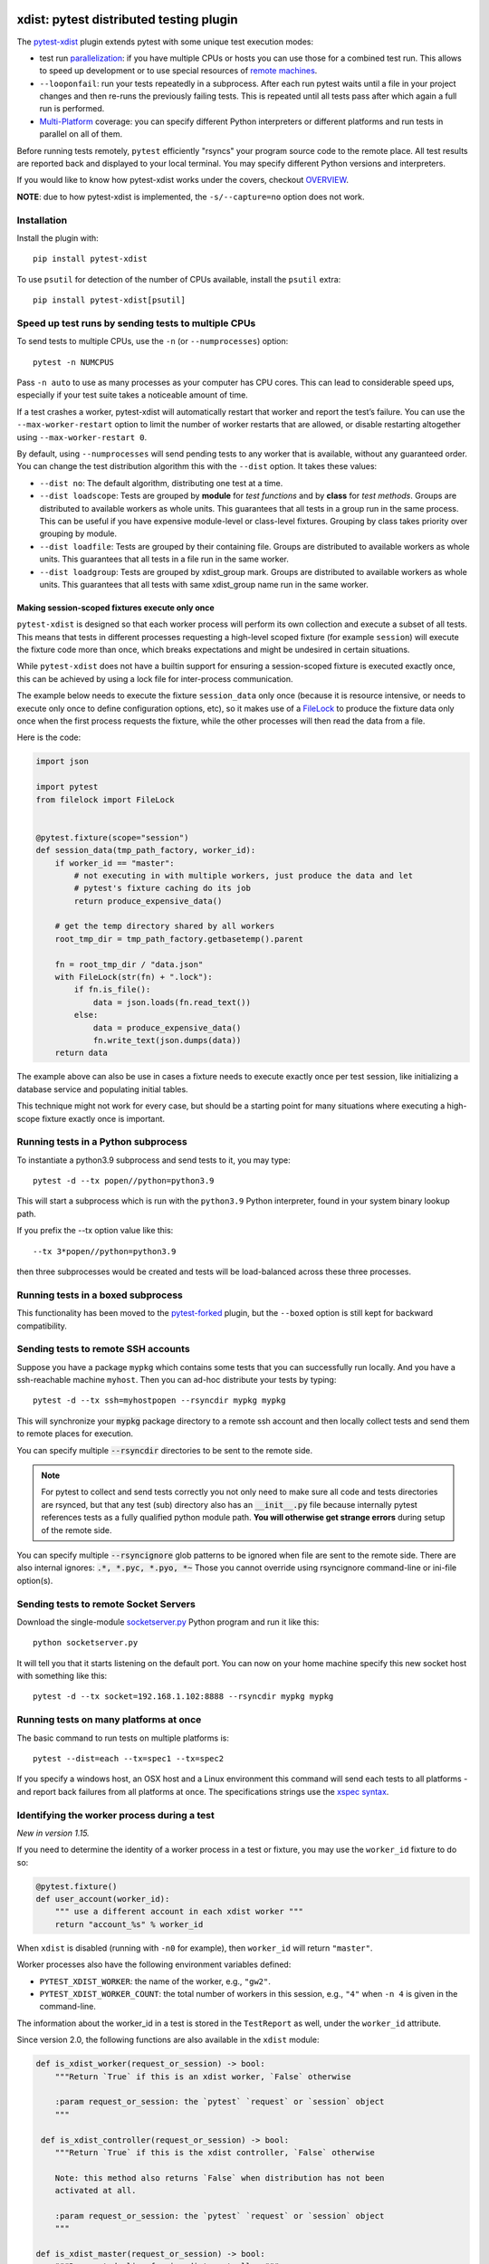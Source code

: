 

.. image:: http://img.shields.io/pypi/v/pytest-xdist.svg
    :alt: PyPI version
    :target: https://pypi.python.org/pypi/pytest-xdist

.. image:: https://img.shields.io/conda/vn/conda-forge/pytest-xdist.svg
    :target: https://anaconda.org/conda-forge/pytest-xdist

.. image:: https://img.shields.io/pypi/pyversions/pytest-xdist.svg
    :alt: Python versions
    :target: https://pypi.python.org/pypi/pytest-xdist

.. image:: https://github.com/pytest-dev/pytest-xdist/workflows/build/badge.svg
    :target: https://github.com/pytest-dev/pytest-xdist/actions

.. image:: https://img.shields.io/badge/code%20style-black-000000.svg
    :target: https://github.com/ambv/black

xdist: pytest distributed testing plugin
========================================

The `pytest-xdist`_ plugin extends pytest with some unique
test execution modes:

* test run parallelization_: if you have multiple CPUs or hosts you can use
  those for a combined test run.  This allows to speed up
  development or to use special resources of `remote machines`_.


* ``--looponfail``: run your tests repeatedly in a subprocess.  After each run
  pytest waits until a file in your project changes and then re-runs
  the previously failing tests.  This is repeated until all tests pass
  after which again a full run is performed.

* `Multi-Platform`_ coverage: you can specify different Python interpreters
  or different platforms and run tests in parallel on all of them.

Before running tests remotely, ``pytest`` efficiently "rsyncs" your
program source code to the remote place.  All test results
are reported back and displayed to your local terminal.
You may specify different Python versions and interpreters.

If you would like to know how pytest-xdist works under the covers, checkout
`OVERVIEW <https://github.com/pytest-dev/pytest-xdist/blob/master/OVERVIEW.md>`_.


**NOTE**: due to how pytest-xdist is implemented, the ``-s/--capture=no`` option does not work.


Installation
------------

Install the plugin with::

    pip install pytest-xdist


To use ``psutil`` for detection of the number of CPUs available, install the ``psutil`` extra::

    pip install pytest-xdist[psutil]


.. _parallelization:

Speed up test runs by sending tests to multiple CPUs
----------------------------------------------------

To send tests to multiple CPUs, use the ``-n`` (or ``--numprocesses``) option::

    pytest -n NUMCPUS

Pass ``-n auto`` to use as many processes as your computer has CPU cores. This
can lead to considerable speed ups, especially if your test suite takes a
noticeable amount of time.

If a test crashes a worker, pytest-xdist will automatically restart that worker
and report the test’s failure. You can use the ``--max-worker-restart`` option
to limit the number of worker restarts that are allowed, or disable restarting
altogether using ``--max-worker-restart 0``.

By default, using ``--numprocesses`` will send pending tests to any worker that
is available, without any guaranteed order. You can change the test
distribution algorithm this with the ``--dist`` option. It takes these values:

* ``--dist no``: The default algorithm, distributing one test at a time.

* ``--dist loadscope``: Tests are grouped by **module** for *test functions*
  and by **class** for *test methods*. Groups are distributed to available
  workers as whole units. This guarantees that all tests in a group run in the
  same process. This can be useful if you have expensive module-level or
  class-level fixtures. Grouping by class takes priority over grouping by
  module.

* ``--dist loadfile``: Tests are grouped by their containing file. Groups are
  distributed to available workers as whole units. This guarantees that all
  tests in a file run in the same worker.

* ``--dist loadgroup``: Tests are grouped by xdist_group mark. Groups are
  distributed to available workers as whole units. This guarantees that all
  tests with same xdist_group name run in the same worker.

Making session-scoped fixtures execute only once
^^^^^^^^^^^^^^^^^^^^^^^^^^^^^^^^^^^^^^^^^^^^^^^^

``pytest-xdist`` is designed so that each worker process will perform its own collection and execute
a subset of all tests. This means that tests in different processes requesting a high-level
scoped fixture (for example ``session``) will execute the fixture code more than once, which
breaks expectations and might be undesired in certain situations.

While ``pytest-xdist`` does not have a builtin support for ensuring a session-scoped fixture is
executed exactly once, this can be achieved by using a lock file for inter-process communication.

The example below needs to execute the fixture ``session_data`` only once (because it is
resource intensive, or needs to execute only once to define configuration options, etc), so it makes
use of a `FileLock <https://pypi.org/project/filelock/>`_ to produce the fixture data only once
when the first process requests the fixture, while the other processes will then read
the data from a file.

Here is the code:

.. code-block:: python

    import json

    import pytest
    from filelock import FileLock


    @pytest.fixture(scope="session")
    def session_data(tmp_path_factory, worker_id):
        if worker_id == "master":
            # not executing in with multiple workers, just produce the data and let
            # pytest's fixture caching do its job
            return produce_expensive_data()

        # get the temp directory shared by all workers
        root_tmp_dir = tmp_path_factory.getbasetemp().parent

        fn = root_tmp_dir / "data.json"
        with FileLock(str(fn) + ".lock"):
            if fn.is_file():
                data = json.loads(fn.read_text())
            else:
                data = produce_expensive_data()
                fn.write_text(json.dumps(data))
        return data


The example above can also be use in cases a fixture needs to execute exactly once per test session, like
initializing a database service and populating initial tables.

This technique might not work for every case, but should be a starting point for many situations
where executing a high-scope fixture exactly once is important.

Running tests in a Python subprocess
------------------------------------

To instantiate a python3.9 subprocess and send tests to it, you may type::

    pytest -d --tx popen//python=python3.9

This will start a subprocess which is run with the ``python3.9``
Python interpreter, found in your system binary lookup path.

If you prefix the --tx option value like this::

    --tx 3*popen//python=python3.9

then three subprocesses would be created and tests
will be load-balanced across these three processes.

.. _boxed:

Running tests in a boxed subprocess
-----------------------------------

This functionality has been moved to the
`pytest-forked <https://github.com/pytest-dev/pytest-forked>`_ plugin, but the ``--boxed`` option
is still kept for backward compatibility.

.. _`remote machines`:

Sending tests to remote SSH accounts
------------------------------------

Suppose you have a package ``mypkg`` which contains some
tests that you can successfully run locally. And you
have a ssh-reachable machine ``myhost``.  Then
you can ad-hoc distribute your tests by typing::

    pytest -d --tx ssh=myhostpopen --rsyncdir mypkg mypkg

This will synchronize your :code:`mypkg` package directory
to a remote ssh account and then locally collect tests
and send them to remote places for execution.

You can specify multiple :code:`--rsyncdir` directories
to be sent to the remote side.

.. note::

  For pytest to collect and send tests correctly
  you not only need to make sure all code and tests
  directories are rsynced, but that any test (sub) directory
  also has an :code:`__init__.py` file because internally
  pytest references tests as a fully qualified python
  module path.  **You will otherwise get strange errors**
  during setup of the remote side.


You can specify multiple :code:`--rsyncignore` glob patterns
to be ignored when file are sent to the remote side.
There are also internal ignores: :code:`.*, *.pyc, *.pyo, *~`
Those you cannot override using rsyncignore command-line or
ini-file option(s).


Sending tests to remote Socket Servers
--------------------------------------

Download the single-module `socketserver.py`_ Python program
and run it like this::

    python socketserver.py

It will tell you that it starts listening on the default
port.  You can now on your home machine specify this
new socket host with something like this::

    pytest -d --tx socket=192.168.1.102:8888 --rsyncdir mypkg mypkg


.. _`atonce`:
.. _`Multi-Platform`:


Running tests on many platforms at once
---------------------------------------

The basic command to run tests on multiple platforms is::

    pytest --dist=each --tx=spec1 --tx=spec2

If you specify a windows host, an OSX host and a Linux
environment this command will send each tests to all
platforms - and report back failures from all platforms
at once. The specifications strings use the `xspec syntax`_.

.. _`xspec syntax`: https://codespeak.net/execnet/basics.html#xspec

.. _`socketserver.py`: https://raw.githubusercontent.com/pytest-dev/execnet/master/execnet/script/socketserver.py

.. _`execnet`: https://codespeak.net/execnet

Identifying the worker process during a test
--------------------------------------------

*New in version 1.15.*

If you need to determine the identity of a worker process in
a test or fixture, you may use the ``worker_id`` fixture to do so:

.. code-block:: python

    @pytest.fixture()
    def user_account(worker_id):
        """ use a different account in each xdist worker """
        return "account_%s" % worker_id

When ``xdist`` is disabled (running with ``-n0`` for example), then
``worker_id`` will return ``"master"``.

Worker processes also have the following environment variables
defined:

* ``PYTEST_XDIST_WORKER``: the name of the worker, e.g., ``"gw2"``.
* ``PYTEST_XDIST_WORKER_COUNT``: the total number of workers in this session,
  e.g., ``"4"`` when ``-n 4`` is given in the command-line.

The information about the worker_id in a test is stored in the ``TestReport`` as
well, under the ``worker_id`` attribute.

Since version 2.0, the following functions are also available in the ``xdist`` module:

.. code-block:: python

    def is_xdist_worker(request_or_session) -> bool:
        """Return `True` if this is an xdist worker, `False` otherwise

        :param request_or_session: the `pytest` `request` or `session` object
        """

     def is_xdist_controller(request_or_session) -> bool:
        """Return `True` if this is the xdist controller, `False` otherwise

        Note: this method also returns `False` when distribution has not been
        activated at all.

        :param request_or_session: the `pytest` `request` or `session` object
        """

    def is_xdist_master(request_or_session) -> bool:
        """Deprecated alias for is_xdist_controller."""

    def get_xdist_worker_id(request_or_session) -> str:
        """Return the id of the current worker ('gw0', 'gw1', etc) or 'master'
        if running on the controller node.

        If not distributing tests (for example passing `-n0` or not passing `-n` at all)
        also return 'master'.

        :param request_or_session: the `pytest` `request` or `session` object
        """


Identifying workers from the system environment
-----------------------------------------------

*New in version 2.4*

If the `setproctitle`_ package is installed, ``pytest-xdist`` will use it to
update the process title (command line) on its workers to show their current
state.  The titles used are ``[pytest-xdist running] file.py/node::id`` and
``[pytest-xdist idle]``, visible in standard tools like ``ps`` and ``top`` on
Linux, Mac OS X and BSD systems.  For Windows, please follow `setproctitle`_'s
pointer regarding the Process Explorer tool.

This is intended purely as an UX enhancement, e.g. to track down issues with
long-running or CPU intensive tests.  Errors in changing the title are ignored
silently.  Please try not to rely on the title format or title changes in
external scripts.

.. _`setproctitle`: https://pypi.org/project/setproctitle/


Uniquely identifying the current test run
-----------------------------------------

*New in version 1.32.*

If you need to globally distinguish one test run from others in your
workers, you can use the ``testrun_uid`` fixture. For instance, let's say you
wanted to create a separate database for each test run:

.. code-block:: python

    import pytest
    from posix_ipc import Semaphore, O_CREAT

    @pytest.fixture(scope="session", autouse=True)
    def create_unique_database(testrun_uid):
        """ create a unique database for this particular test run """
        database_url = f"psql://myapp-{testrun_uid}"

        with Semaphore(f"/{testrun_uid}-lock", flags=O_CREAT, initial_value=1):
            if not database_exists(database_url):
                create_database(database_url)

    @pytest.fixture()
    def db(testrun_uid):
        """ retrieve unique database """
        database_url = f"psql://myapp-{testrun_uid}"
        return database_get_instance(database_url)


Additionally, during a test run, the following environment variable is defined:

* ``PYTEST_XDIST_TESTRUNUID``: the unique id of the test run.

Accessing ``sys.argv`` from the controller node in workers
----------------------------------------------------------

To access the ``sys.argv`` passed to the command-line of the controller node, use
``request.config.workerinput["mainargv"]``.


Specifying test exec environments in an ini file
------------------------------------------------

You can use pytest's ini file configuration to avoid typing common options.
You can for example make running with three subprocesses your default like this:

.. code-block:: ini

    [pytest]
    addopts = -n3

You can also add default environments like this:

.. code-block:: ini

    [pytest]
    addopts = --tx ssh=myhost//python=python3.9 --tx ssh=myhost//python=python3.6

and then just type::

    pytest --dist=each

to run tests in each of the environments.


Specifying "rsync" dirs in an ini-file
--------------------------------------

In a ``tox.ini`` or ``setup.cfg`` file in your root project directory
you may specify directories to include or to exclude in synchronisation:

.. code-block:: ini

    [pytest]
    rsyncdirs = . mypkg helperpkg
    rsyncignore = .hg

These directory specifications are relative to the directory
where the configuration file was found.

.. _`pytest-xdist`: http://pypi.python.org/pypi/pytest-xdist
.. _`pytest-xdist repository`: https://github.com/pytest-dev/pytest-xdist
.. _`pytest`: http://pytest.org

Groups tests by xdist_group mark
---------------------------------

*New in version 2.4.*

Two or more tests belonging to different classes or modules can be executed in same worker through the xdist_group marker:

.. code-block:: python

    @pytest.mark.xdist_group(name="group1")
    def test1():
        pass

    class TestA:
        @pytest.mark.xdist_group("group1")
        def test2():
            pass

